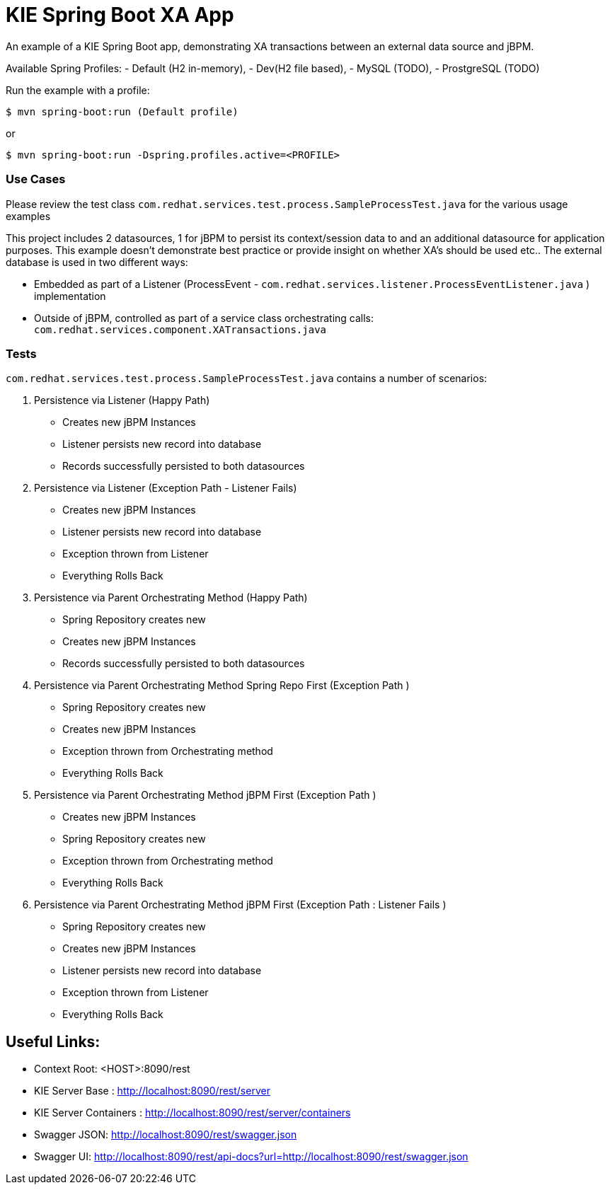 = KIE Spring Boot XA App

An example of a KIE Spring Boot app, demonstrating XA transactions between an external data source and jBPM.

Available Spring Profiles:
- Default (H2 in-memory),
- Dev(H2 file based),
- MySQL (TODO),
- ProstgreSQL (TODO)

Run the example with a profile:

----
$ mvn spring-boot:run (Default profile)
----

or 

----
$ mvn spring-boot:run -Dspring.profiles.active=<PROFILE>
----

### Use Cases
Please review the test class ```com.redhat.services.test.process.SampleProcessTest.java``` for the various usage examples

This project includes 2 datasources, 1 for jBPM to persist its context/session data to and an
additional datasource for application purposes. This example doesn't demonstrate best practice or
provide insight on whether XA's should be used etc.. The external database is used in two different ways:

- Embedded as part of a Listener (ProcessEvent - ```com.redhat.services.listener.ProcessEventListener.java``` ) implementation
- Outside of jBPM, controlled as part of a service class orchestrating calls: ```com.redhat.services.component.XATransactions.java```

### Tests

`com.redhat.services.test.process.SampleProcessTest.java` contains a number of scenarios:

1. Persistence via Listener (Happy Path)
- Creates new jBPM Instances
- Listener persists new record into database
- Records successfully persisted to both datasources

2. Persistence via Listener (Exception Path - Listener Fails)
- Creates new jBPM Instances
- Listener persists new record into database
- Exception thrown from Listener
- Everything Rolls Back

3. Persistence via Parent Orchestrating Method (Happy Path)
- Spring Repository creates new
- Creates new jBPM Instances
- Records successfully persisted to both datasources

4. Persistence via Parent Orchestrating Method Spring Repo First (Exception Path )
- Spring Repository creates new
- Creates new jBPM Instances
- Exception thrown from Orchestrating method
- Everything Rolls Back

5. Persistence via Parent Orchestrating Method jBPM First (Exception Path )
- Creates new jBPM Instances
- Spring Repository creates new
- Exception thrown from Orchestrating method
- Everything Rolls Back

6. Persistence via Parent Orchestrating Method jBPM First (Exception Path : Listener Fails )
- Spring Repository creates new
- Creates new jBPM Instances
- Listener persists new record into database
- Exception thrown from Listener
- Everything Rolls Back

## Useful Links:
- Context Root: &lt;HOST&gt;:8090/rest
- KIE Server Base : http://localhost:8090/rest/server
- KIE Server Containers : http://localhost:8090/rest/server/containers
- Swagger JSON: http://localhost:8090/rest/swagger.json
- Swagger UI: http://localhost:8090/rest/api-docs?url=http://localhost:8090/rest/swagger.json